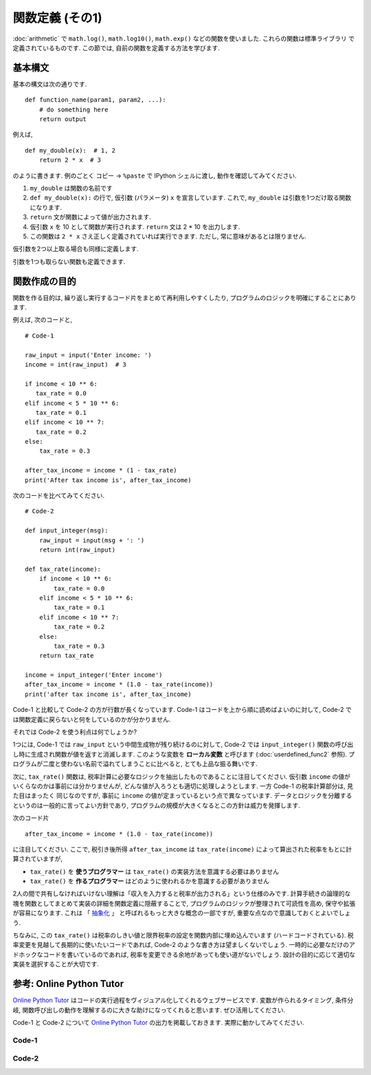 =================
関数定義 (その1)
=================

:doc:`arithmetic` で ``math.log()``, ``math.log10()``, ``math.exp()`` などの関数を使いました. これらの関数は標準ライブラリ
で定義されているものです. この節では, 自前の関数を定義する方法を学びます.


基本構文
------------

基本の構文は次の通りです. ::

   def function_name(param1, param2, ...):
       # do something here
       return output

例えば, ::

   def my_double(x):  # 1, 2
       return 2 * x  # 3

のように書きます. 例のごとく コピー → ``%paste`` で IPython シェルに渡し, 動作を確認してみてください.

.. ipython::

   @verbatim
   In [60]: %paste
   def my_double(x):
       return 2 * x

   ## -- End pasted text --

   @suppress
   In [60]: def my_double(x): return 2 * x

   In [61]: my_double(10)  # 4
   Out[61]: 20

   In [62]: my_double(-2.0)  # 5
   Out[62]: -4.0

   In [63]: my_double(1-3j)  # 5
   Out[63]: (2-6j)

   In [65]: my_double("abc")  # 5
   Out[65]: 'abcabc'


1. ``my_double`` は関数の名前です
2. ``def my_double(x):`` の行で, 仮引数 (パラメータ) ``x`` を宣言しています. これで, ``my_double`` は引数を1つだけ取る関数になります.
3. ``return`` 文が関数によって値が出力されます.
4. 仮引数 ``x`` を 10 として関数が実行されます. ``return`` 文は 2 * 10 を出力します.
5. この関数は ``2 * x`` さえ正しく定義されていれば実行できます. ただし, 常に意味があるとは限りません.


仮引数を2つ以上取る場合も同様に定義します.

.. ipython::

   In [68]: def my_add(x, y): return x + y  # 簡単な関数なら1行で定義してよい

   In [69]: my_add(10, 2)
   Out[69]: 12

   In [70]: my_add(-1.0, 3.8)
   Out[70]: 2.8

   In [71]: my_add('abc', 'def')
   Out[71]: 'abcdef'


引数を1つも取らない関数も定義できます.

.. ipython::

   In [71]: import random

   In [77]: def random_print(): print('The number is', random.random())

   In [78]: random_print()
   The number is 0.1416135489112309


関数作成の目的
-------------------------

関数を作る目的は, 繰り返し実行するコード片をまとめて再利用しやすくしたり, プログラムのロジックを明確にすることにあります.

例えば, 次のコードと,

::

   # Code-1

   raw_input = input('Enter income: ')
   income = int(raw_input)  # 3

   if income < 10 ** 6:
      tax_rate = 0.0
   elif income < 5 * 10 ** 6:
      tax_rate = 0.1
   elif income < 10 ** 7:
      tax_rate = 0.2
   else:
       tax_rate = 0.3

   after_tax_income = income * (1 - tax_rate)
   print('After tax income is', after_tax_income)


次のコードを比べてみてください.


::

   # Code-2

   def input_integer(msg):
       raw_input = input(msg + ': ')
       return int(raw_input)

   def tax_rate(income):
       if income < 10 ** 6:
           tax_rate = 0.0
       elif income < 5 * 10 ** 6:
           tax_rate = 0.1
       elif income < 10 ** 7:
           tax_rate = 0.2
       else:
           tax_rate = 0.3
       return tax_rate

   income = input_integer('Enter income')
   after_tax_income = income * (1.0 - tax_rate(income))
   print('after tax income is', after_tax_income)


Code-1 と比較して Code-2 の方が行数が長くなっています. Code-1 はコードを上から順に読めばよいのに対して,
Code-2 では関数定義に戻らないと何をしているのかが分かりません.

それでは Code-2 を使う利点は何でしょうか?

1つには, Code-1 では ``raw_input`` という中間生成物が残り続けるのに対して,
Code-2 では ``input_integer()`` 関数の呼び出し時に生成され関数が値を返すと消滅します.
このような変数を **ローカル変数** と呼びます (:doc:`userdefined_func2` 参照).
プログラムが二度と使わない名前で溢れてしまうことに比べると,
とても上品な振る舞いです.

次に, ``tax_rate()`` 関数は, 税率計算に必要なロジックを抽出したものであることに注目してください. 仮引数 ``income`` の値が
いくらなのかは事前には分かりませんが, どんな値が入ろうとも適切に処理しようとします. 一方 Code-1 の税率計算部分は, 見た目はまったく
同じなのですが, 事前に ``income`` の値が定まっているという点で異なっています.
データとロジックを分離するというのは一般的に言ってよい方針であり, プログラムの規模が大きくなるとこの方針は威力を発揮します.

次のコード片

::

   after_tax_income = income * (1.0 - tax_rate(income))


に注目してください. ここで, 税引き後所得 ``after_tax_income`` は ``tax_rate(income)`` によって算出された税率をもとに計算されていますが,

+ ``tax_rate()`` を **使うプログラマー** は ``tax_rate()`` の実装方法を意識する必要はありません
+ ``tax_rate()`` を **作るプログラマー** はどのように使われるかを意識する必要がありません

2人の間で共有しなければいけない理解は「収入を入力すると税率が出力される」という仕様のみです.
計算手続きの論理的な塊を関数としてまとめて実装の詳細を関数定義に隠蔽することで, プログラムのロジックが整理されて可読性を高め,
保守や拡張が容易になります. これは
「 `抽象化 <https://ja.wikipedia.org/wiki/抽象化_(計算機科学)#.E6.A7.8B.E9.80.A0.E5.8C.96.E3.83.97.E3.83.AD.E3.82.B0.E3.83.A9.E3.83.9F.E3.83.B3.E3.82.B0>`_ 」
と呼ばれるもっと大きな概念の一部ですが, 重要な点なので意識しておくとよいでしょう.

ちなみに, この ``tax_rate()`` は税率のしきい値と限界税率の設定を関数内部に埋め込んでいます (ハードコードされている).
税率変更を見越して長期的に使いたいコードであれば, Code-2 のような書き方は望ましくないでしょう.
一時的に必要なだけのアドホックなコードを書いているのであれば, 税率を変更できる余地があっても使い道がないでしょう.
設計の目的に応じて適切な実装を選択することが大切です.


参考: Online Python Tutor
--------------------------------

`Online Python Tutor <http://www.pythontutor.com>`_ はコードの実行過程をヴィジュアル化してくれるウェブサービスです.
変数が作られるタイミング, 条件分岐, 関数呼び出しの動作を理解するのに大きな助けになってくれると思います. ぜひ活用してください.

Code-1 と Code-2 について `Online Python Tutor <http://www.pythontutor.com>`_ の出力を掲載しておきます. 実際に動かしてみてください.

Code-1
^^^^^^^^^^^^^^^^^^

.. raw:: html

   <div style="margin: 10px auto">
       <iframe width="800" height="700" frameborder="0" src="http://pythontutor.com/iframe-embed.html#code=raw_input+%3D+input('Enter+income%3A+'%29%0Aincome+%3D+int(raw_input%29++%23+3%0A%0Aif+income+%3C+10+**+6%3A%0A++++tax_rate+%3D+0.0%0Aelif+income+%3C+5+*+10+**+6%3A%0A++++tax_rate+%3D+0.1%0Aelif+income+%3C+10+**+7%3A%0A++++tax_rate+%3D+0.2%0Aelse%3A%0A++++tax_rate+%3D+0.3%0A%0Aafter_tax_income+%3D+income+*+(1+-+tax_rate%29%0Aprint('After+tax+income+is',+after_tax_income%29&origin=opt-frontend.js&cumulative=false&heapPrimitives=false&textReferences=false&py=3&rawInputLstJSON=%5B%5D&curInstr=0&codeDivWidth=350&codeDivHeight=400"> </iframe>
   </div>


Code-2
^^^^^^^^^^^^^^^^^

.. raw:: html

   <div style="margin: 10px auto">
      <iframe width="800" height="500" frameborder="0" src="http://pythontutor.com/iframe-embed.html#code=def+input_integer(msg%29%3A%0A++++raw_input+%3D+input(msg+%2B+'%3A+'%29%0A++++return+int(raw_input%29%0A%0Adef+tax_rate(income%29%3A%0A++++if+income+%3C+10+**+6%3A%0A++++++++tax_rate+%3D+0.0%0A++++elif+income+%3C+5+*+10+**+6%3A%0A++++++++tax_rate+%3D+0.1%0A++++elif+income+%3C+10+**+7%3A%0A++++++++tax_rate+%3D+0.2%0A++++else%3A%0A++++++++tax_rate+%3D+0.3%0A++++return+tax_rate%0A%0Aincome+%3D+input_integer('Enter+income'%29%0Aafter_tax_income+%3D+income+*+(1.0+-+tax_rate(income%29%29%0Aprint('after+tax+income+is',+after_tax_income%29&origin=opt-frontend.js&cumulative=false&heapPrimitives=false&textReferences=false&py=3&rawInputLstJSON=%5B%2210000000%22%5D&curInstr=16&codeDivWidth=350&codeDivHeight=400"> </iframe>
   </div>





